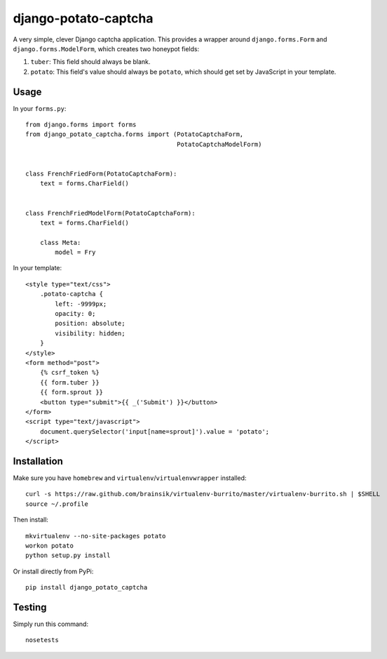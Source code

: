 =====================
django-potato-captcha
=====================

A very simple, clever Django captcha application. This provides a wrapper
around ``django.forms.Form`` and ``django.forms.ModelForm``, which creates
two honeypot fields:


1. ``tuber``: This field should always be blank.
2. ``potato``: This field's value should always be ``potato``, which should
   get set by JavaScript in your template.


Usage
-----

In your ``forms.py``::

    from django.forms import forms
    from django_potato_captcha.forms import (PotatoCaptchaForm,
                                             PotatoCaptchaModelForm)


    class FrenchFriedForm(PotatoCaptchaForm):
        text = forms.CharField()


    class FrenchFriedModelForm(PotatoCaptchaForm):
        text = forms.CharField()

        class Meta:
            model = Fry


In your template::

        <style type="text/css">
            .potato-captcha {
                left: -9999px;
                opacity: 0;
                position: absolute;
                visibility: hidden;
            }
        </style>
        <form method="post">
            {% csrf_token %}
            {{ form.tuber }}
            {{ form.sprout }}
            <button type="submit">{{ _('Submit') }}</button>
        </form>
        <script type="text/javascript">
            document.querySelector('input[name=sprout]').value = 'potato';
        </script>


Installation
------------

Make sure you have ``homebrew`` and ``virtualenv``/``virtualenvwrapper``
installed::

    curl -s https://raw.github.com/brainsik/virtualenv-burrito/master/virtualenv-burrito.sh | $SHELL
    source ~/.profile

Then install::

    mkvirtualenv --no-site-packages potato
    workon potato
    python setup.py install

Or install directly from PyPi::

    pip install django_potato_captcha


Testing
-------

Simply run this command::

    nosetests

